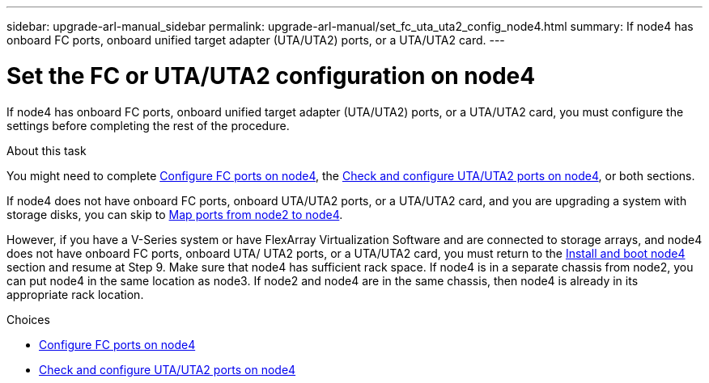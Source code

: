 ---
sidebar: upgrade-arl-manual_sidebar
permalink: upgrade-arl-manual/set_fc_uta_uta2_config_node4.html
summary: If node4 has onboard FC ports, onboard unified target adapter (UTA/UTA2) ports, or a UTA/UTA2 card.
---

= Set the FC or UTA/UTA2 configuration on node4
:hardbreaks:
:nofooter:
:icons: font
:linkattrs:
:imagesdir: ./media/

[.lead]
If node4 has onboard FC ports, onboard unified target adapter (UTA/UTA2) ports, or a UTA/UTA2 card, you must configure the settings before completing the rest of the procedure.

.About this task

You might need to complete link:config_fc_ports_node4.html[Configure FC ports on node4], the link:check_configure_uta_uta2_ports_node4.html[Check and configure UTA/UTA2 ports on node4], or both sections.

If node4 does not have onboard FC ports, onboard UTA/UTA2 ports, or a UTA/UTA2 card, and you are upgrading a system with storage disks, you can skip to link:map_ports_node2_node4.html[Map ports from node2 to node4].

However, if you have a V-Series system or have FlexArray Virtualization Software and are connected to storage arrays, and node4 does not have onboard FC ports, onboard UTA/ UTA2 ports, or a UTA/UTA2 card, you must return to the link:install_boot_node4.html[Install and boot node4] section and resume at Step 9. Make sure that node4 has sufficient rack space. If node4 is in a separate chassis from node2, you can put node4 in the same location as node3. If node2 and node4 are in the same chassis, then node4 is already in its appropriate rack location.

.Choices

* link:config_fc_ports_node4.html[Configure FC ports on node4]
* link:check_configure_uta_uta2_ports_node4.html[Check and configure UTA/UTA2 ports on node4]
